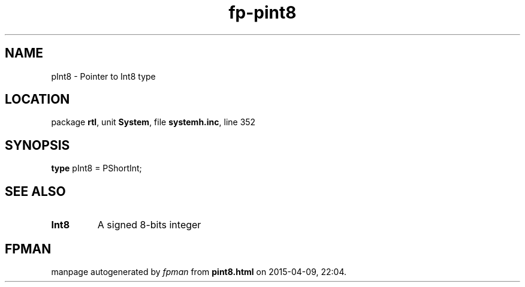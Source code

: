 .\" file autogenerated by fpman
.TH "fp-pint8" 3 "2014-03-14" "fpman" "Free Pascal Programmer's Manual"
.SH NAME
pInt8 - Pointer to Int8 type
.SH LOCATION
package \fBrtl\fR, unit \fBSystem\fR, file \fBsystemh.inc\fR, line 352
.SH SYNOPSIS
\fBtype\fR pInt8 = PShortInt;
.SH SEE ALSO
.TP
.B Int8
A signed 8-bits integer

.SH FPMAN
manpage autogenerated by \fIfpman\fR from \fBpint8.html\fR on 2015-04-09, 22:04.

